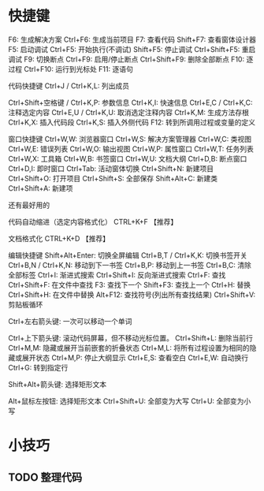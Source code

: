 # -*- mode: Org; org-download-image-dir: "../../images"; -*-
#+BEGIN_COMMENT
.. title: Visual Studio
.. slug: visual-studio
#+END_COMMENT

* 快捷键
F6: 生成解决方案
Ctrl+F6: 生成当前项目
F7: 查看代码
Shift+F7: 查看窗体设计器
F5: 启动调试
Ctrl+F5: 开始执行(不调试)
Shift+F5: 停止调试
Ctrl+Shift+F5: 重启调试
F9: 切换断点
Ctrl+F9: 启用/停止断点
Ctrl+Shift+F9: 删除全部断点
F10: 逐过程
Ctrl+F10: 运行到光标处
F11: 逐语句

代码快捷键
Ctrl+J / Ctrl+K,L: 列出成员

Ctrl+Shift+空格键 / Ctrl+K,P: 参数信息
Ctrl+K,I: 快速信息
Ctrl+E,C / Ctrl+K,C: 注释选定内容
Ctrl+E,U / Ctrl+K,U: 取消选定注释内容
Ctrl+K,M: 生成方法存根
Ctrl+K,X: 插入代码段
Ctrl+K,S: 插入外侧代码
F12: 转到所调用过程或变量的定义

窗口快捷键
Ctrl+W,W: 浏览器窗口
Ctrl+W,S: 解决方案管理器
Ctrl+W,C: 类视图
Ctrl+W,E: 错误列表
Ctrl+W,O: 输出视图
Ctrl+W,P: 属性窗口
Ctrl+W,T: 任务列表
Ctrl+W,X: 工具箱
Ctrl+W,B: 书签窗口
Ctrl+W,U: 文档大纲
Ctrl+D,B: 断点窗口
Ctrl+D,I: 即时窗口
Ctrl+Tab: 活动窗体切换
Ctrl+Shift+N: 新建项目
Ctrl+Shift+O: 打开项目
Ctrl+Shift+S: 全部保存
Shift+Alt+C: 新建类
Ctrl+Shift+A: 新建项

还有最好用的

代码自动缩进（选定内容格式化） CTRL+K+F 【推荐】

文档格式化 CTRL+K+D 【推荐】

编辑快捷键
Shift+Alt+Enter: 切换全屏编辑
Ctrl+B,T / Ctrl+K,K: 切换书签开关
Ctrl+B,N / Ctrl+K,N: 移动到下一书签
Ctrl+B,P: 移动到上一书签
Ctrl+B,C: 清除全部标签
Ctrl+I: 渐进式搜索
Ctrl+Shift+I: 反向渐进式搜索
Ctrl+F: 查找
Ctrl+Shift+F: 在文件中查找
F3: 查找下一个
Shift+F3: 查找上一个
Ctrl+H: 替换
Ctrl+Shift+H: 在文件中替换
Alt+F12: 查找符号(列出所有查找结果)
Ctrl+Shift+V: 剪贴板循环

Ctrl+左右箭头键: 一次可以移动一个单词

Ctrl+上下箭头键: 滚动代码屏幕，但不移动光标位置。
Ctrl+Shift+L: 删除当前行
Ctrl+M,M: 隐藏或展开当前嵌套的折叠状态
Ctrl+M,L: 将所有过程设置为相同的隐藏或展开状态
Ctrl+M,P: 停止大纲显示
Ctrl+E,S: 查看空白
Ctrl+E,W: 自动换行
Ctrl+G: 转到指定行

Shift+Alt+箭头键: 选择矩形文本

Alt+鼠标左按钮: 选择矩形文本
Ctrl+Shift+U: 全部变为大写
Ctrl+U: 全部变为小写
* 小技巧
** TODO 整理代码

